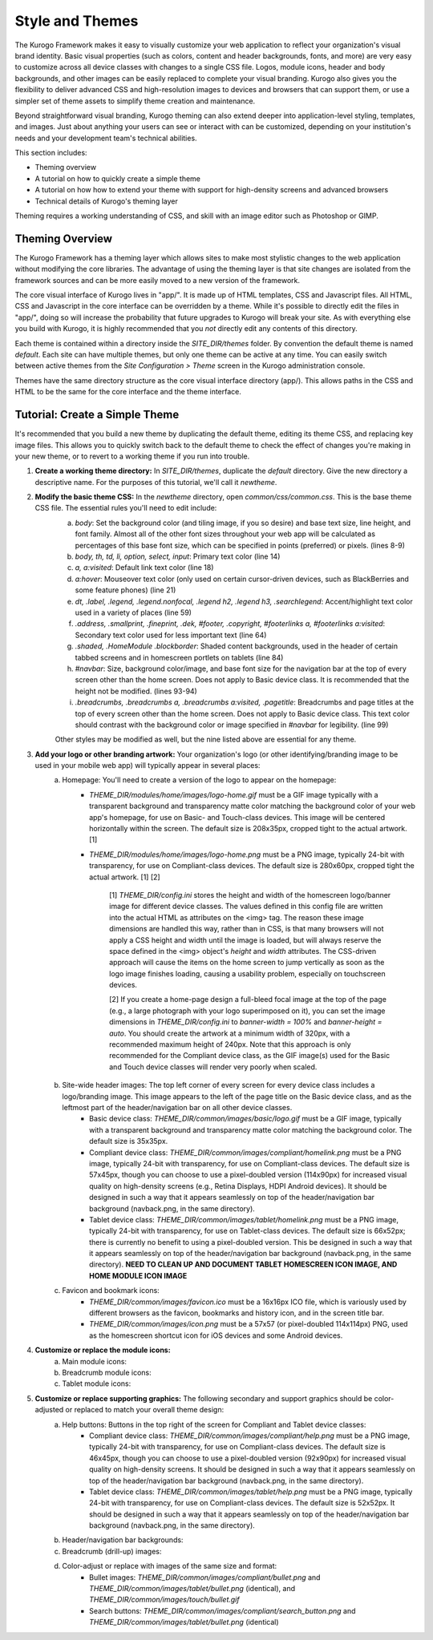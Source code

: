 ################
Style and Themes
################

The Kurogo Framework makes it easy to visually customize your web application to reflect your organization's visual brand identity. Basic visual properties (such as colors, content and header backgrounds, fonts, and more) are very easy to customize across all device classes with changes to a single CSS file. Logos, module icons, header and body backgrounds, and other images can be easily replaced to complete your visual branding. Kurogo also gives you the flexibility to deliver advanced CSS and high-resolution images to devices and browsers that can support them, or use a simpler set of theme assets to simplify theme creation and maintenance.

Beyond straightforward visual branding, Kurogo theming can also extend deeper into application-level styling, templates, and images. Just about anything your users can see or interact with can be customized, depending on your institution's needs and your development team's technical abilities.

This section includes:

* Theming overview
* A tutorial on how to quickly create a simple theme
* A tutorial on how how to extend your theme with support for high-density screens and advanced browsers
* Technical details of Kurogo's theming layer

Theming requires a working understanding of CSS, and skill with an image editor such as Photoshop or GIMP.

****************
Theming Overview
****************

The Kurogo Framework has a theming layer which allows sites to make most stylistic changes to the web application without modifying the core libraries.  The advantage of using the theming layer is that site changes are isolated from the framework sources and can be more easily moved to a new version of the framework.

The core visual interface of Kurogo lives in "app/".  It is made up of HTML templates, CSS and Javascript files.  All HTML, CSS and Javascript in the core interface can be overridden by a theme. While it's possible to directly edit the files in "app/", doing so will increase the probability that future upgrades to Kurogo will break your site. As with everything else you build with Kurogo, it is highly recommended that you *not* directly edit any contents of this directory.

Each theme is contained within a directory inside the *SITE_DIR/themes* folder. By convention the default theme is named *default*. Each site can have multiple themes, but only one theme can be active at any time. You can easily switch between active themes from the *Site Configuration > Theme* screen in the Kurogo administration console.

Themes have the same directory structure as the core visual interface directory (app/). This allows paths in the CSS and HTML to be the same for the core interface and the theme interface.

*******************************
Tutorial: Create a Simple Theme
*******************************

It's recommended that you build a new theme by duplicating the default theme, editing its theme CSS, and replacing key image files. This allows you to quickly switch back to the default theme to check the effect of changes you're making in your new theme, or to revert to a working theme if you run into trouble.

1. **Create a working theme directory:** In *SITE_DIR/themes*, duplicate the *default* directory. Give the new directory a descriptive name. For the purposes of this tutorial, we'll call it *newtheme*.

2. **Modify the basic theme CSS:** In the *newtheme* directory, open *common/css/common.css*. This is the base theme CSS file. The essential rules you'll need to edit include:
	a. *body*: Set the background color (and tiling image, if you so desire) and base text size, line height, and font family. Almost all of the other font sizes throughout your web app will be calculated as percentages of this base font size, which can be specified in points (preferred) or pixels. (lines 8-9)
	b. *body, th, td, li, option, select, input*: Primary text color (line 14)
	c. *a, a:visited*: Default link text color (line 18)
	d. *a:hover*: Mouseover text color (only used on certain cursor-driven devices, such as BlackBerries and some feature phones) (line 21)
	e. *dt, .label, .legend, .legend.nonfocal, .legend h2, .legend h3, .searchlegend*: Accent/highlight text color used in a variety of places (line 59)
	f. *.address, .smallprint, .fineprint, .dek, #footer, .copyright, #footerlinks a, #footerlinks a:visited*: Secondary text color used for less important text (line 64)
	g. *.shaded, .HomeModule .blockborder*: Shaded content backgrounds, used in the header of certain tabbed screens and in homescreen portlets on tablets (line 84)
	h. *#navbar*: Size, background color/image, and base font size for the navigation bar at the top of every screen other than the home screen. Does not apply to Basic device class. It is recommended that the height not be modified. (lines 93-94)
	i. *.breadcrumbs, .breadcrumbs a, .breadcrumbs a:visited, .pagetitle*: Breadcrumbs and page titles at the top of every screen other than the home screen. Does not apply to Basic device class. This text color should contrast with the background color or image specified in *#navbar* for legibility. (line 99)
	
	Other styles may be modified as well, but the nine listed above are essential for any theme.

3. **Add your logo or other branding artwork:** Your organization's logo (or other identifying/branding image to be used in your mobile web app) will typically appear in several places:
	a. Homepage: You'll need to create a version of the logo to appear on the homepage:
		* *THEME_DIR/modules/home/images/logo-home.gif* must be a GIF image typically with a transparent background and transparency matte color matching the background color of your web app's homepage, for use on Basic- and Touch-class devices. This image will be centered horizontally within the screen. The default size is 208x35px, cropped tight to the actual artwork. [1]
		* *THEME_DIR/modules/home/images/logo-home.png* must be a PNG image, typically 24-bit with transparency, for use on Compliant-class devices. The default size is 280x60px, cropped tight the actual artwork. [1] [2]
		
			[1] *THEME_DIR/config.ini* stores the height and width of the homescreen logo/banner image for different device classes. The values defined in this config file are written into the actual HTML as attributes on the <img> tag. The reason these image dimensions are handled this way, rather than in CSS, is that many browsers will not apply a CSS height and width until the image is loaded, but will always reserve the space defined in the <img> object's *height* and *width* attributes. The CSS-driven approach will cause the items on the home screen to jump vertically as soon as the logo image finishes loading, causing a usability problem, especially on touchscreen devices. 
		
			[2] If you create a home-page design a full-bleed focal image at the top of the page (e.g., a large photograph with your logo superimposed on it), you can set the image dimensions in *THEME_DIR/config.ini* to *banner-width = 100%* and *banner-height = auto*. You should create the artwork at a minimum width of 320px, with a recommended maximum height of 240px. Note that this approach is only recommended for the Compliant device class, as the GIF image(s) used for the Basic and Touch device classes will render very poorly when scaled.
		
	b. Site-wide header images: The top left corner of every screen for every device class includes a logo/branding image. This image appears to the left of the page title on the Basic device class, and as the leftmost part of the header/navigation bar on all other device classes.
		* Basic device class: *THEME_DIR/common/images/basic/logo.gif* must be a GIF image, typically with a transparent background and transparency matte color matching the background color. The default size is 35x35px.
		* Compliant device class: *THEME_DIR/common/images/compliant/homelink.png* must be a PNG image, typically 24-bit with transparency, for use on Compliant-class devices. The default size is 57x45px, though you can choose to use a pixel-doubled version (114x90px) for increased visual quality on high-density screens (e.g., Retina Displays, HDPI Android devices). It should be designed in such a way that it appears seamlessly on top of the header/navigation bar background (navback.png, in the same directory).
		* Tablet device class: *THEME_DIR/common/images/tablet/homelink.png* must be a PNG image, typically 24-bit with transparency, for use on Tablet-class devices. The default size is 66x52px; there is currently no benefit to using a pixel-doubled version. This be designed in such a way that it appears seamlessly on top of the header/navigation bar background (navback.png, in the same directory). **NEED TO CLEAN UP AND DOCUMENT TABLET HOMESCREEN ICON IMAGE, AND HOME MODULE ICON IMAGE**
	
	c. Favicon and bookmark icons: 
		* *THEME_DIR/common/images/favicon.ico* must be a 16x16px ICO file, which is variously used by different browsers as the favicon, bookmarks and history icon, and in the screen title bar.
		* *THEME_DIR/common/images/icon.png* must be a 57x57 (or pixel-doubled 114x114px) PNG, used as the homescreen shortcut icon for iOS devices and some Android devices.  
		
4. **Customize or replace the module icons:** 
	a. Main module icons:
	b. Breadcrumb module icons:
	c. Tablet module icons:
	
5. **Customize or replace supporting graphics:** The following secondary and support graphics should be color-adjusted or replaced to match your overall theme design:
	a. Help buttons: Buttons in the top right of the screen for Compliant and Tablet device classes: 
		* Compliant device class: *THEME_DIR/common/images/compliant/help.png* must be a PNG image, typically 24-bit with transparency, for use on Compliant-class devices. The default size is 46x45px, though you can choose to use a pixel-doubled version (92x90px) for increased visual quality on high-density screens. It should be designed in such a way that it appears seamlessly on top of the header/navigation bar background (navback.png, in the same directory).
		* Tablet device class: *THEME_DIR/common/images/tablet/help.png* must be a PNG image, typically 24-bit with transparency, for use on Compliant-class devices. The default size is 52x52px. It should be designed in such a way that it appears seamlessly on top of the header/navigation bar background (navback.png, in the same directory).
	b. Header/navigation bar backgrounds: 
	c. Breadcrumb (drill-up) images: 	
	d. Color-adjust or replace with images of the same size and format:
		* Bullet images: *THEME_DIR/common/images/compliant/bullet.png* and *THEME_DIR/common/images/tablet/bullet.png* (identical), and *THEME_DIR/common/images/touch/bullet.gif*
		* Search buttons: *THEME_DIR/common/images/compliant/search_button.png* and *THEME_DIR/common/images/tablet/bullet.png* (identical)
	

